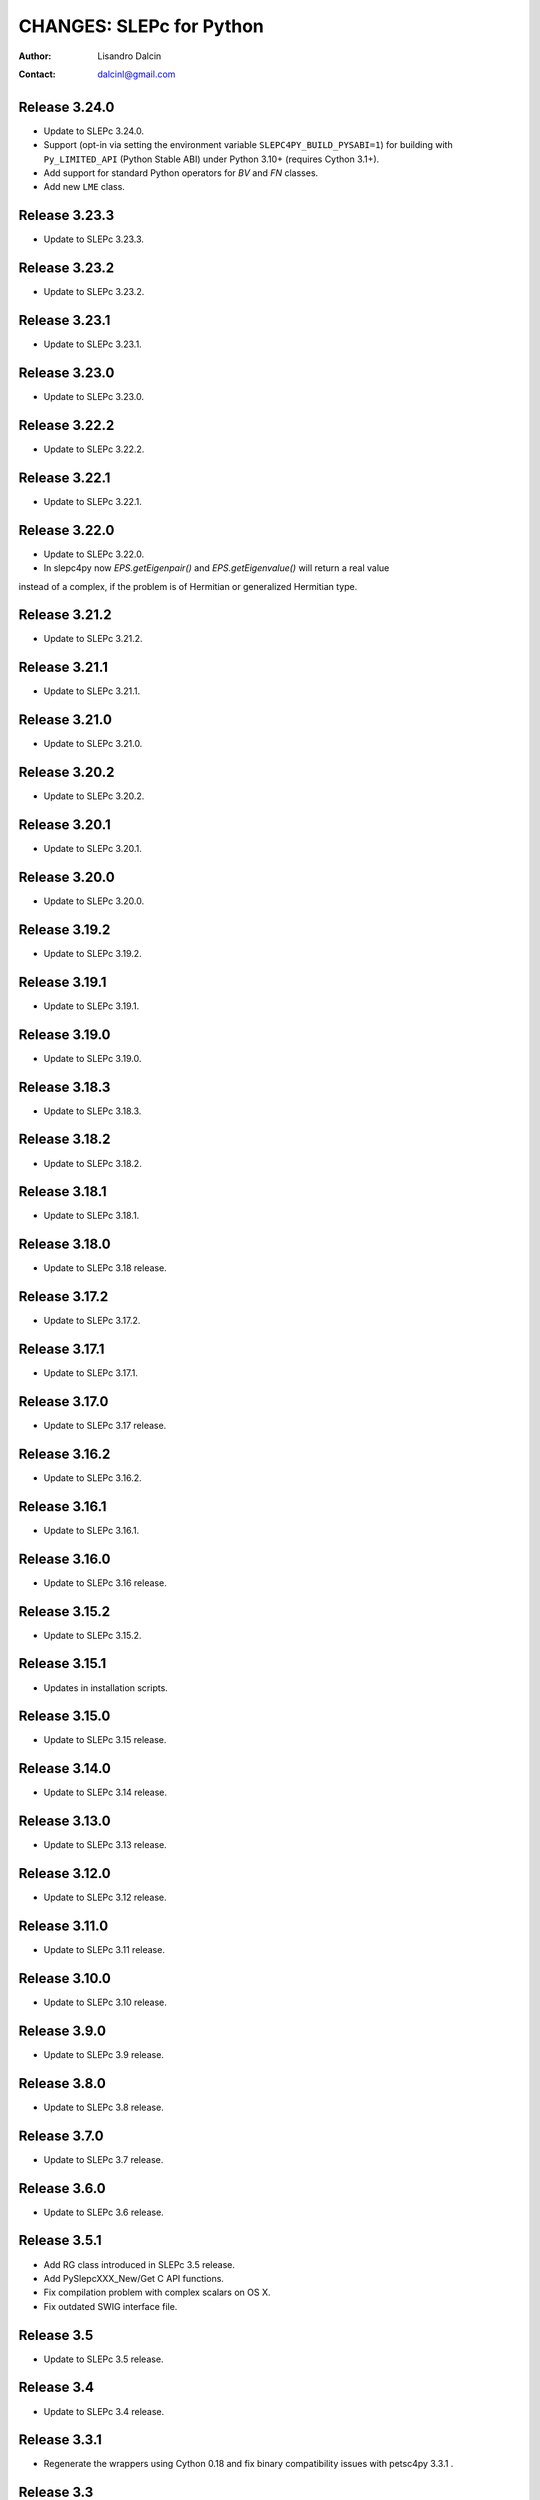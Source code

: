=========================
CHANGES: SLEPc for Python
=========================

:Author:  Lisandro Dalcin
:Contact: dalcinl@gmail.com


Release 3.24.0
==============

- Update to SLEPc 3.24.0.

- Support (opt-in via setting the environment variable
  ``SLEPC4PY_BUILD_PYSABI=1``) for building with ``Py_LIMITED_API``
  (Python Stable ABI) under Python 3.10+ (requires Cython 3.1+).

- Add support for standard Python operators for `BV` and `FN` classes.

- Add new ``LME`` class.


Release 3.23.3
==============

- Update to SLEPc 3.23.3.


Release 3.23.2
==============

- Update to SLEPc 3.23.2.


Release 3.23.1
==============

- Update to SLEPc 3.23.1.


Release 3.23.0
==============

- Update to SLEPc 3.23.0.


Release 3.22.2
==============

- Update to SLEPc 3.22.2.


Release 3.22.1
==============

- Update to SLEPc 3.22.1.


Release 3.22.0
==============

- Update to SLEPc 3.22.0.
- In slepc4py now `EPS.getEigenpair()` and `EPS.getEigenvalue()` will return a real value
instead of a complex, if the problem is of Hermitian or generalized Hermitian type.


Release 3.21.2
==============

- Update to SLEPc 3.21.2.


Release 3.21.1
==============

- Update to SLEPc 3.21.1.


Release 3.21.0
==============

- Update to SLEPc 3.21.0.


Release 3.20.2
==============

- Update to SLEPc 3.20.2.


Release 3.20.1
==============

- Update to SLEPc 3.20.1.


Release 3.20.0
==============

- Update to SLEPc 3.20.0.


Release 3.19.2
==============

- Update to SLEPc 3.19.2.


Release 3.19.1
==============

- Update to SLEPc 3.19.1.


Release 3.19.0
==============

- Update to SLEPc 3.19.0.


Release 3.18.3
==============

- Update to SLEPc 3.18.3.


Release 3.18.2
==============

- Update to SLEPc 3.18.2.


Release 3.18.1
==============

- Update to SLEPc 3.18.1.


Release 3.18.0
==============

- Update to SLEPc 3.18 release.


Release 3.17.2
==============

- Update to SLEPc 3.17.2.


Release 3.17.1
==============

- Update to SLEPc 3.17.1.


Release 3.17.0
==============

- Update to SLEPc 3.17 release.


Release 3.16.2
==============

- Update to SLEPc 3.16.2.


Release 3.16.1
==============

- Update to SLEPc 3.16.1.


Release 3.16.0
==============

- Update to SLEPc 3.16 release.


Release 3.15.2
==============

- Update to SLEPc 3.15.2.


Release 3.15.1
==============

- Updates in installation scripts.


Release 3.15.0
==============

- Update to SLEPc 3.15 release.


Release 3.14.0
==============

- Update to SLEPc 3.14 release.


Release 3.13.0
==============

- Update to SLEPc 3.13 release.


Release 3.12.0
==============

- Update to SLEPc 3.12 release.


Release 3.11.0
==============

- Update to SLEPc 3.11 release.


Release 3.10.0
==============

- Update to SLEPc 3.10 release.


Release 3.9.0
=============

- Update to SLEPc 3.9 release.


Release 3.8.0
=============

- Update to SLEPc 3.8 release.


Release 3.7.0
=============

- Update to SLEPc 3.7 release.


Release 3.6.0
=============

- Update to SLEPc 3.6 release.


Release 3.5.1
=============

- Add RG class introduced in SLEPc 3.5 release.
- Add PySlepcXXX_New/Get C API functions.
- Fix compilation problem with complex scalars on OS X.
- Fix outdated SWIG interface file.


Release 3.5
===========

- Update to SLEPc 3.5 release.


Release 3.4
===========

- Update to SLEPc 3.4 release.


Release 3.3.1
=============

- Regenerate the wrappers using Cython 0.18 and fix binary
  compatibility issues with petsc4py 3.3.1 .


Release 3.3
===========

- Update to SLEPc 3.3 release.


Release 1.2
===========

- Update to SLEPc 3.2 release.


Release 1.1
===========

* Support for new QEP quadratic eigenproblem solver in SLEPc.

* Support for ``pip install slepc4py`` to download and install SLEPc.

* Support for PETSc/SLEPc static library builds (Linux-only).

* Preliminar support for Python 3.


Release 1.0.0
=============

This is the fist release of the all-new, Cython-based, implementation
of *SLEPc for Python*.
